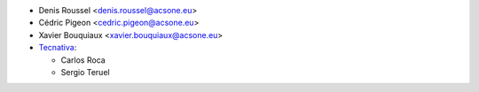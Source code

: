 * Denis Roussel <denis.roussel@acsone.eu>
* Cédric Pigeon <cedric.pigeon@acsone.eu>
* Xavier Bouquiaux <xavier.bouquiaux@acsone.eu>
* `Tecnativa <https://www.tecnativa.com>`_:

  * Carlos Roca
  * Sergio Teruel

